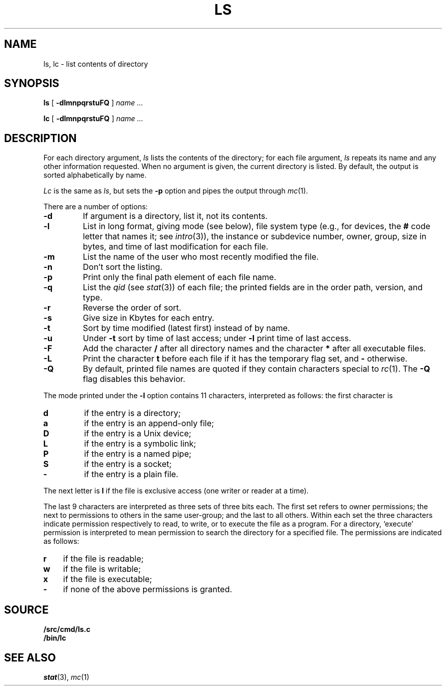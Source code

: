 .TH LS 1
.SH NAME
ls, lc \- list contents of directory
.SH SYNOPSIS
.B ls
[
.B -dlmnpqrstuFQ
]
.I name ...
.PP
.B lc
[
.B -dlmnpqrstuFQ
]
.I name ...
.SH DESCRIPTION
For each directory argument,
.I ls
lists the contents of the directory;
for each file argument,
.I ls
repeats its name and any other information requested.
When no argument is given, the current directory is listed.
By default, the output is sorted alphabetically by name.
.PP
.I Lc
is the same as
.IR ls ,
but sets the
.B -p
option and pipes the output through
.IR mc (1).
.PP
There are a number of options:
.TP
.B  -d
If argument is a directory, list it, not
its contents.
.TP
.B  -l
List in long format, giving mode (see below), file system type
(e.g., for devices, the
.B #
code letter that names it; see
.IR intro (3)),
the instance or subdevice number, owner, group,
size in bytes, and time of last modification
for each file.
.TP
.B -m
List the name of the user who most recently modified the file.
.TP
.B  -n
Don't sort the listing.
.TP
.B  -p
Print only the final path element of each file name.
.TP
.B  -q
List the
.I qid
(see
.IR stat (3))
of each file; the printed fields are in the order
path, version, and type.
.TP
.B  -r
Reverse the order of sort.
.TP
.B  -s
Give size in Kbytes for each entry.
.TP
.B  -t
Sort by time modified (latest first) instead of
by name.
.TP
.B  -u
Under
.B -t
sort by time of last access;
under
.B -l
print time of last access.
.TP
.B  -F
Add the character
.B /
after all directory names
and the character
.B *
after all executable files.
.TP
.B -L
Print the character
.B t
before each file if it has the temporary flag set, and
.B -
otherwise.
.TP
.B -Q
By default, printed file names are quoted if they contain characters special to
.IR rc (1).
The
.B -Q
flag disables this behavior.
.PP
The mode printed under the
.B -l
option contains 11 characters,
interpreted
as follows:
the first character is
.TP
.B d
if the entry is a directory;
.TP
.B a
if the entry is an append-only file;
.TP
.B D
if the entry is a Unix device;
.TP
.B L
if the entry is a symbolic link;
.TP
.B P
if the entry is a named pipe;
.TP
.B S
if the entry is a socket;
.TP
.B  -
if the entry is a plain file.
.PD
.PP
The next letter is
.B l
if the file is exclusive access (one writer or reader at a time).
.PP
The last 9 characters are interpreted
as three sets of three bits each.
The first set refers to owner permissions;
the next to permissions to others in the same user-group;
and the last to all others.
Within each set the three characters indicate
permission respectively to read, to write, or to
execute the file as a program.
For a directory, `execute' permission is interpreted
to mean permission to search the directory
for a specified file.
The permissions are indicated as follows:
.TP 3
.B  r
if the file is readable;
.PD 0
.TP 3
.B  w
if the file is writable;
.TP 3
.B  x
if the file is executable;
.TP 3
.B  -
if none of the above permissions is granted.
.PD
.SH SOURCE
.B \*9/src/cmd/ls.c
.br
.B \*9/bin/lc
.SH SEE ALSO
.IR stat (3),
.IR mc (1)
